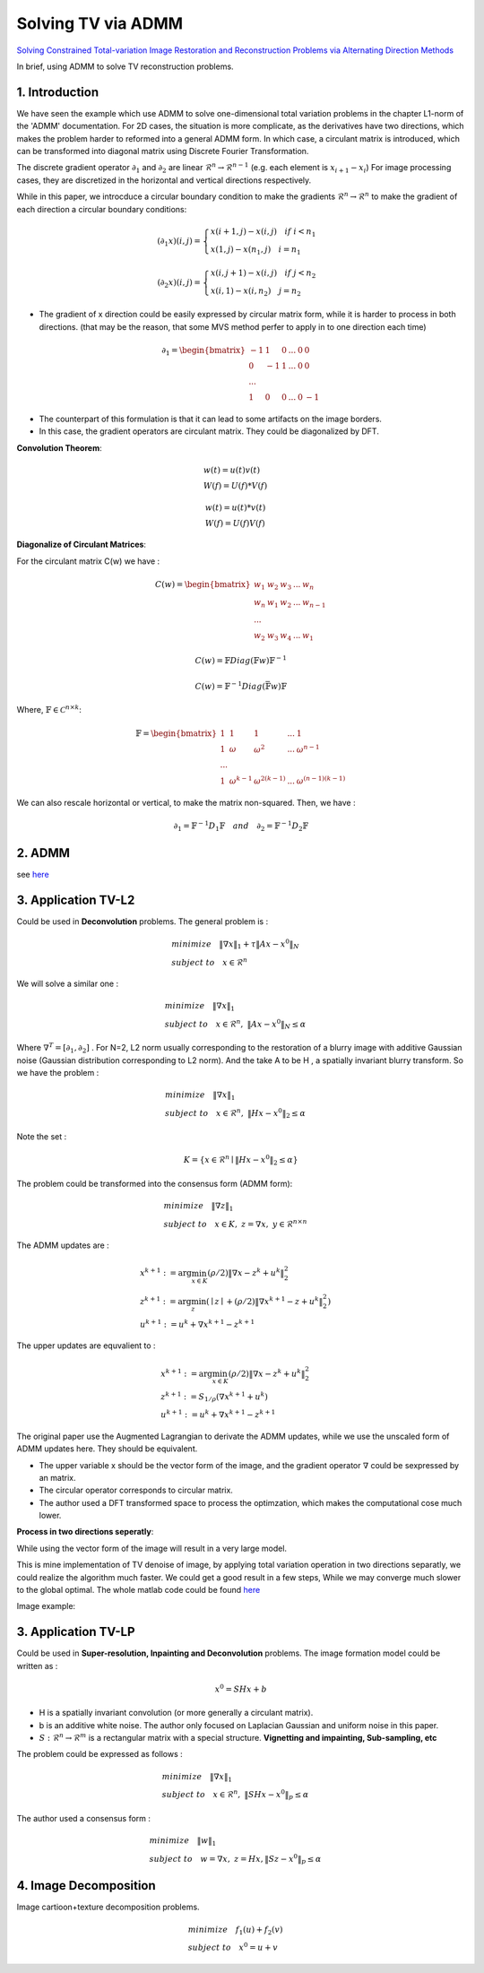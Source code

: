 Solving TV via ADMM
=================================

`Solving Constrained Total-variation Image Restoration and Reconstruction Problems via Alternating Direction Methods <http://epubs.siam.org/doi/abs/10.1137/090774823>`_

In brief, using ADMM to solve TV reconstruction problems.

1. Introduction
---------------------------------

We have seen the example which use ADMM to solve one-dimensional total variation problems in the chapter L1-norm of the 'ADMM' documentation.
For 2D cases, the situation is more complicate, as the derivatives have two directions, which makes the problem harder to reformed
into a general ADMM form.
In which case, a circulant matrix is introduced, which can be transformed into diagonal matrix using Discrete Fourier Transformation.

The discrete gradient operator :math:`\partial_{1}` and :math:`\partial_{2}` are linear :math:`\mathcal{R}^{n}\to \mathcal{R}^{n-1}` (e.g. each element is :math:`x_{i+1}-x_{i}`)
For image processing cases, they are discretized in the horizontal and vertical directions respectively.

While in this paper, we introcduce a circular boundary condition to make the gradients :math:`\mathcal{R}^{n}\to \mathcal{R}^{n}`
to make the gradient of each direction a circular boundary conditions:

.. math::
  (\partial_{1}x)(i,j) = \begin{cases} x(i+1,j) - x(i,j) \quad if \ i < n_{1} \\
  x(1,j) - x(n_{1},j) \quad i =n_{1} \end{cases}

.. math::
  (\partial_{2}x)(i,j) = \begin{cases} x(i,j+1) - x(i,j) \quad if\ j < n_{2} \\
  x(i,1) - x(i,n_{2}) \quad j =n_{2} \end{cases}

* The gradient of x direction could be easily expressed by circular matrix form, while it is harder to process in both directions. (that may be the reason, that some MVS method perfer to apply in to one direction each time)

.. math::
  \partial_{1} = \begin{bmatrix} -1 & 1 & 0 & ... &0& 0\\ 0& -1 & 1& ... &0& 0 \\ ... \\ 1 &0 &0&...&0&-1 \end{bmatrix}


* The counterpart of this formulation is that it can lead to some artifacts on the image borders.
* In this case, the gradient operators are circulant matrix. They could be diagonalized by DFT.

**Convolution Theorem**:

.. math::
  \begin{align*}
  &w(t)= u(t)v(t) \\
  & W(f) = U(f) * V(f)
  \end{align*}

.. math::
  \begin{align*}
  &w(t)= u(t) * v(t) \\
  & W(f) = U(f)  V(f)
  \end{align*}

**Diagonalize of Circulant Matrices**:

For the circulant matrix C(w) we have :

.. math::
  C(w) = \begin{bmatrix} w_{1} & w_{2} & w_{3} & ... & w_{n}\\ w_{n}& w_{1} & w_{2}& ... & w_{n-1} \\ ... \\ w_{2} &w_{3} &w_{4}&...&w_{1} \end{bmatrix}

.. math::
  C(w) = \mathbb{F}Diag(\mathbb{F}w)\mathbb{F}^{-1}

.. math::
  C(w) = \mathbb{F}^{-1}Diag(\bar{\mathbb{F}w})\mathbb{F}

Where, :math:`\mathbb{F}\in \mathcal{C}^{n\times k}`:

.. math::
  \mathbb{F} = \begin{bmatrix} 1 & 1 & 1 & ... & 1\\ 1& \omega & \omega^{2}& ... & \omega^{n-1} \\ ... \\ 1 &\omega^{k-1} &\omega^{2(k-1)}&...&\omega^{(n-1)(k-1)} \end{bmatrix}

We can also rescale horizontal or vertical, to make the matrix non-squared. Then, we have :

.. math::
  \partial_{1} = \mathbb{F}^{-1}D_{1}\mathbb{F} \quad and\quad \partial_{2} = \mathbb{F}^{-1}D_{2}\mathbb{F}

2. ADMM
---------------------

see `here <../ADMM/Index.html>`_

3. Application TV-L2
--------------------------

Could be used in **Deconvolution** problems. The general problem is :

.. math::
  \begin{align*}
  &minimize \quad \| \nabla x\|_{1} + \tau \|Ax- x^{0}\|_{N} \\
  &subject\ to \quad x \in \mathcal{R}^{n}
  \end{align*}

We will solve a similar one :

.. math::
  \begin{align*}
  &minimize \quad \| \nabla x\|_{1} \\
  &subject\ to \quad x \in \mathcal{R}^{n},\ \|Ax- x^{0}\|_{N} \le \alpha
  \end{align*}

Where :math:`\nabla^{T} = [\partial_{1}, \partial_{2}]` .
For N=2,  L2 norm usually corresponding to the restoration of a blurry image with additive Gaussian noise (Gaussian distribution corresponding to L2 norm).
And the take A to be H , a spatially invariant blurry transform. So we have the problem :

.. math::
  \begin{align*}
  &minimize \quad \| \nabla x\|_{1} \\
  &subject\ to \quad x \in \mathcal{R}^{n},\ \|Hx- x^{0}\|_{2} \le \alpha
  \end{align*}

Note the set :

.. math::
  K = \{ x\in \mathcal{R}^{n} \mid \|Hx- x^{0}\|_{2} \le \alpha \}

The problem could be transformed into the consensus form (ADMM form):

.. math::
  \begin{align*}
  &minimize \quad \| \nabla z\|_{1} \\
  &subject\ to \quad x \in K, \ z = \nabla x, \ y\in \mathcal{R}^{n\times n}
  \end{align*}

The ADMM updates are :

.. math::
  \begin{align*}
  & x^{k+1} := \arg\min_{x\in K} (\rho/2)\| \nabla x - z^{k} + u^{k} \|_{2}^{2} \\
  & z^{k+1} := \arg\min_{z}( \mid z\mid + (\rho/2)\| \nabla x^{k+1} - z + u^{k} \|_{2}^{2})\\
  & u^{k+1} := u^{k} + \nabla x^{k+1} - z^{k+1}
  \end{align*}

The upper updates are equvalient to :

.. math::
  \begin{align*}
  & x^{k+1} := \arg\min_{x\in K} (\rho/2)\| \nabla x - z^{k} + u^{k} \|_{2}^{2} \\
  & z^{k+1} := S_{1/\rho}(\nabla x^{k+1}+u^{k}) \\
  & u^{k+1} := u^{k} + \nabla x^{k+1} - z^{k+1}
  \end{align*}

The original paper use the Augmented Lagrangian to derivate the ADMM updates,
while we use the unscaled form of ADMM updates here. They should be equivalent.

* The upper variable x should be the vector form of the image, and the gradient operator :math:`\nabla` could be sexpressed by an matrix.
* The circular operator corresponds to circular matrix.
* The author used a DFT transformed space to process the optimzation, which makes the computational cose much lower.

**Process in two directions seperatly**:

While using the vector form of the image will result in a very large model.

This is mine implementation of TV denoise of image, by applying total variation operation in two directions
separatly, we could realize the algorithm much faster. We could get a good result in a few steps,
While we may converge much slower to the global optimal.
The whole matlab code could be found `here <https://github.com/gggliuye/cvx_learning/tree/master/matlab/ADMM/FFT>`_

.. image:: images/sep_2_dir.jpg
  :align: center

Image example:

.. image:: images/image_example.jpg
  :align: center

3. Application TV-LP
--------------------------

Could be used in **Super-resolution, Inpainting and Deconvolution** problems.
The image formation model could be written as :

.. math::
  x^{0} = SHx + b

* H is a spatially invariant convolution (or more generally a circulant matrix).
* b is an additive white noise. The author only focused on Laplacian Gaussian and uniform noise in this paper.
* :math:`S:\mathcal{R}^{n} \to \mathcal{R}^{m}` is a rectangular matrix with a special structure. **Vignetting and impainting, Sub-sampling, etc**

The problem could be expressed as follows :

.. math::
  \begin{align*}
  &minimize \quad \|\nabla x\|_{1} \\
  &subject\ to \quad x\in \mathcal{R}^{n},\ \|SHx - x^{0}\|_{p} \le \alpha
  \end{align*}

The author used a consensus form :

.. math::
  \begin{align*}
  &minimize \quad \| w\|_{1} \\
  &subject\ to \quad w = \nabla x,\ z = Hx, \|Sz - x^{0}\|_{p} \le \alpha
  \end{align*}

4. Image Decomposition
----------------------------

Image cartioon+texture decomposition problems.

.. math::
  \begin{align*}
  &minimize \quad f_{1}(u) + f_{2}(v) \\
  &subject\ to \quad x^{0} = u+v
  \end{align*}

